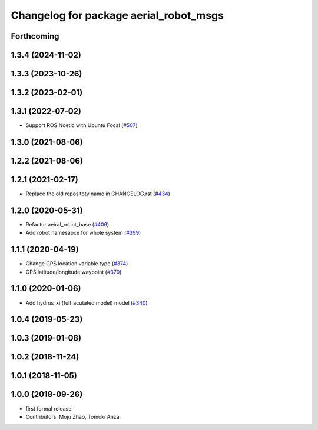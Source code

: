 ^^^^^^^^^^^^^^^^^^^^^^^^^^^^^^^^^^^^^^^
Changelog for package aerial_robot_msgs
^^^^^^^^^^^^^^^^^^^^^^^^^^^^^^^^^^^^^^^

Forthcoming
-----------

1.3.4 (2024-11-02)
------------------

1.3.3 (2023-10-26)
------------------

1.3.2 (2023-02-01)
------------------

1.3.1 (2022-07-02)
------------------
* Support ROS Noetic with Ubuntu Focal (`#507 <https://github.com/jsk-ros-pkg/aerial_robot/issues/507>`_)

1.3.0 (2021-08-06)
------------------

1.2.2 (2021-08-06)
------------------

1.2.1 (2021-02-17)
------------------
* Replace the old repositoty name in CHANGELOG.rst (`#434 <https://github.com/JSKAerialRobot/aerial_robot/issues/434>`_)

1.2.0 (2020-05-31)
------------------
* Refactor aeiral_robot_base (`#406 <https://github.com/JSKAerialRobot/aerial_robot/issues/406>`_)
* Add robot namesapce for whole system (`#399 <https://github.com/JSKAerialRobot/aerial_robot/issues/399>`_)

1.1.1 (2020-04-19)
------------------
* Change GPS location variable type (`#374 <https://github.com/JSKAerialRobot/aerial_robot/issues/374>`_)
* GPS latitude/longitude waypoint (`#370 <https://github.com/JSKAerialRobot/aerial_robot/issues/370>`_)

1.1.0 (2020-01-06)
------------------
* Add hydrus_xi (full_acutated model) model (`#340 <https://github.com/JSKAerialRobot/aerial_robot/issues/340>`_)

1.0.4 (2019-05-23)
------------------

1.0.3 (2019-01-08)
------------------

1.0.2 (2018-11-24)
------------------

1.0.1 (2018-11-05)
------------------

1.0.0 (2018-09-26)
------------------
* first formal release
* Contributors: Moju Zhao, Tomoki Anzai
